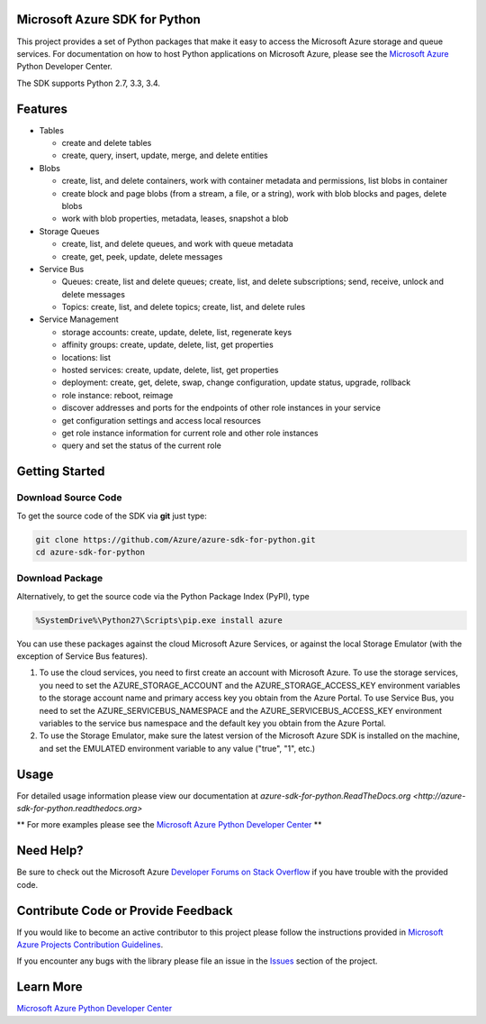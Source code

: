 Microsoft Azure SDK for Python
==============================

This project provides a set of Python packages that make it easy to
access the Microsoft Azure storage and queue services. For documentation
on how to host Python applications on Microsoft Azure, please see the
`Microsoft Azure <http://azure.microsoft.com/en-us/develop/python/>`__
Python Developer Center.

The SDK supports Python 2.7, 3.3, 3.4.

Features
========

-  Tables

   -  create and delete tables
   -  create, query, insert, update, merge, and delete entities

-  Blobs

   -  create, list, and delete containers, work with container metadata
      and permissions, list blobs in container
   -  create block and page blobs (from a stream, a file, or a string),
      work with blob blocks and pages, delete blobs
   -  work with blob properties, metadata, leases, snapshot a blob

-  Storage Queues

   -  create, list, and delete queues, and work with queue metadata
   -  create, get, peek, update, delete messages

-  Service Bus

   -  Queues: create, list and delete queues; create, list, and delete
      subscriptions; send, receive, unlock and delete messages
   -  Topics: create, list, and delete topics; create, list, and delete
      rules

-  Service Management

   -  storage accounts: create, update, delete, list, regenerate keys
   -  affinity groups: create, update, delete, list, get properties
   -  locations: list
   -  hosted services: create, update, delete, list, get properties
   -  deployment: create, get, delete, swap, change configuration,
      update status, upgrade, rollback
   -  role instance: reboot, reimage
   -  discover addresses and ports for the endpoints of other role
      instances in your service
   -  get configuration settings and access local resources
   -  get role instance information for current role and other role
      instances
   -  query and set the status of the current role

Getting Started
===============

Download Source Code
--------------------

To get the source code of the SDK via **git** just type:

.. code:: shell

    git clone https://github.com/Azure/azure-sdk-for-python.git
    cd azure-sdk-for-python

Download Package
----------------

Alternatively, to get the source code via the Python Package Index
(PyPI), type

.. code:: shell

    %SystemDrive%\Python27\Scripts\pip.exe install azure

You can use these packages against the cloud Microsoft Azure Services,
or against the local Storage Emulator (with the exception of Service Bus
features).

1. To use the cloud services, you need to first create an account with
   Microsoft Azure. To use the storage services, you need to set the
   AZURE\_STORAGE\_ACCOUNT and the AZURE\_STORAGE\_ACCESS\_KEY
   environment variables to the storage account name and primary access
   key you obtain from the Azure Portal. To use Service Bus, you need to
   set the AZURE\_SERVICEBUS\_NAMESPACE and the
   AZURE\_SERVICEBUS\_ACCESS\_KEY environment variables to the service
   bus namespace and the default key you obtain from the Azure Portal.
2. To use the Storage Emulator, make sure the latest version of the
   Microsoft Azure SDK is installed on the machine, and set the EMULATED
   environment variable to any value ("true", "1", etc.)

Usage
=====
For detailed usage information please view our documentation at `azure-sdk-for-python.ReadTheDocs.org <http://azure-sdk-for-python.readthedocs.org>`

\*\* For more examples please see the `Microsoft Azure Python Developer
Center <http://azure.microsoft.com/en-us/develop/python/>`__ \*\*

Need Help?
==========

Be sure to check out the Microsoft Azure `Developer Forums on Stack
Overflow <http://go.microsoft.com/fwlink/?LinkId=234489>`__ if you have
trouble with the provided code.

Contribute Code or Provide Feedback
===================================

If you would like to become an active contributor to this project please
follow the instructions provided in `Microsoft Azure Projects
Contribution
Guidelines <http://windowsazure.github.com/guidelines.html>`__.

If you encounter any bugs with the library please file an issue in the
`Issues <https://github.com/Azure/azure-sdk-for-python/issues>`__
section of the project.

Learn More
==========

`Microsoft Azure Python Developer
Center <http://azure.microsoft.com/en-us/develop/python/>`__
